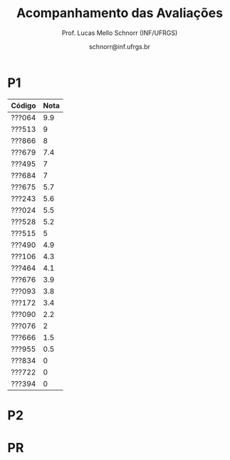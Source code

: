 # -*- coding: utf-8 -*-
# -*- mode: org -*-

#+Title: Acompanhamento das Avaliações
#+Author: Prof. Lucas Mello Schnorr (INF/UFRGS)
#+Date: schnorr@inf.ufrgs.br

#+LATEX_CLASS: article
#+LATEX_CLASS_OPTIONS: [10pt, twocolumn, a4paper]
#+LATEX_HEADER: \input{org-babel.tex}

#+OPTIONS: toc:nil
#+STARTUP: overview indent
#+TAGS: Lucas(L) noexport(n) deprecated(d)
#+EXPORT_SELECT_TAGS: export
#+EXPORT_EXCLUDE_TAGS: noexport

* P1

| Código | Nota |
|--------+------|
| ???064 |  9.9 |
| ???513 |    9 |
| ???866 |    8 |
| ???679 |  7.4 |
| ???495 |    7 |
| ???684 |    7 |
| ???675 |  5.7 |
| ???243 |  5.6 |
| ???024 |  5.5 |
| ???528 |  5.2 |
| ???515 |    5 |
| ???490 |  4.9 |
| ???106 |  4.3 |
| ???464 |  4.1 |
| ???676 |  3.9 |
| ???093 |  3.8 |
| ???172 |  3.4 |
| ???090 |  2.2 |
| ???076 |    2 |
| ???666 |  1.5 |
| ???955 |  0.5 |
| ???834 |    0 |
| ???722 |    0 |
| ???394 |    0 |

* P2
* PR
